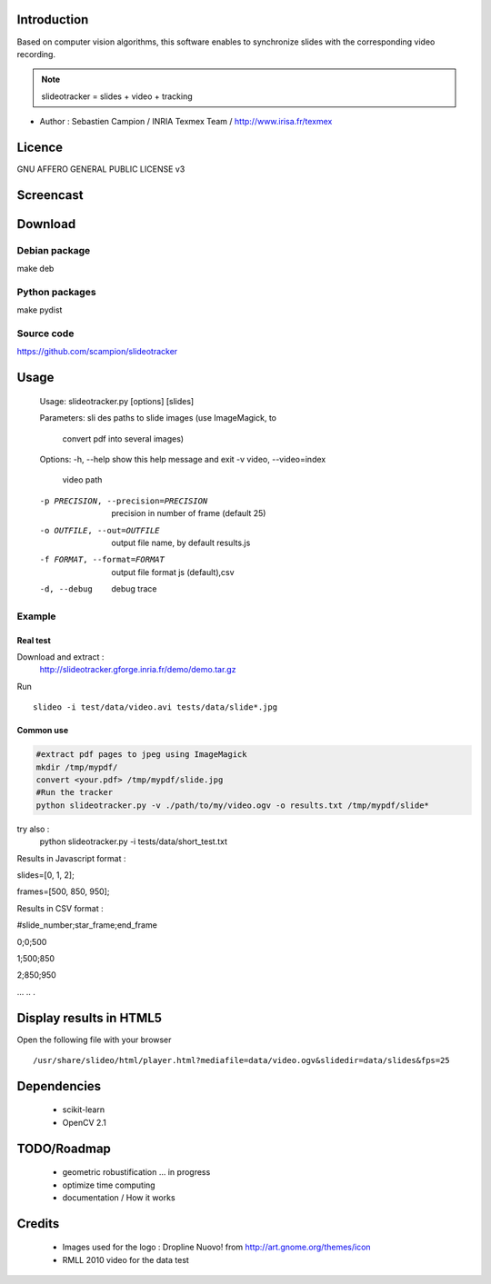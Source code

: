 .. SlideoTracker documentation master file, created by
   sphinx-quickstart on Fri Feb 11 14:12:24 2011.
   You can adapt this file completely to your liking, but it should at least
   contain the root `toctree` directive.

Introduction
============
Based on computer vision algorithms, this software enables to synchronize slides with the corresponding video recording.

.. note:: slideotracker = slides + video + tracking

* Author : Sebastien Campion / INRIA Texmex Team / http://www.irisa.fr/texmex

Licence
=======
GNU AFFERO GENERAL PUBLIC LICENSE v3

Screencast
==========

.. raw:: html

  <iframe title="YouTube video player" width="640" height="390" src="http://www.youtube.com/embed/74yZJ63h-Ow" frameborder="0" allowfullscreen></iframe>


Download
========

Debian package
--------------

make deb


Python packages 
-------------

make pydist


Source code
-----------

https://github.com/scampion/slideotracker


Usage
=====

.. 

  Usage: slideotracker.py [options] [slides]

  Parameters:
  sli  des              paths to slide images (use ImageMagick, to
                        convert pdf into several images)

  Options:
  -h, --help            show this help message and exit
  -v video, --video=index
                        video path
  -p PRECISION, --precision=PRECISION
                        precision in number of frame (default 25)
  -o OUTFILE, --out=OUTFILE
                        output file name, by default results.js
  -f FORMAT, --format=FORMAT
                        output file format js (default),csv
  -d, --debug           debug trace


Example 
-------

Real test
_________

Download and extract : 
  http://slideotracker.gforge.inria.fr/demo/demo.tar.gz
  
Run ::

  slideo -i test/data/video.avi tests/data/slide*.jpg


Common use
__________

.. code-block:: bash

  #extract pdf pages to jpeg using ImageMagick
  mkdir /tmp/mypdf/
  convert <your.pdf> /tmp/mypdf/slide.jpg
  #Run the tracker  
  python slideotracker.py -v ./path/to/my/video.ogv -o results.txt /tmp/mypdf/slide*

try also :
  python slideotracker.py -i tests/data/short_test.txt

Results in Javascript format :

slides=[0, 1, 2];

frames=[500, 850, 950];
 

Results in CSV format :

#slide_number;star_frame;end_frame

0;0;500

1;500;850

2;850;950

...
..
.

Display results in HTML5
========================
Open the following file with your browser ::

/usr/share/slideo/html/player.html?mediafile=data/video.ogv&slidedir=data/slides&fps=25

Dependencies
============

  * scikit-learn 
  * OpenCV 2.1 

TODO/Roadmap
============

  * geometric robustification ... in progress
  * optimize time computing
  * documentation / How it works 

Credits
=======
  * Images used for the logo : Dropline Nuovo! from http://art.gnome.org/themes/icon
  * RMLL 2010 video for the data test

 

